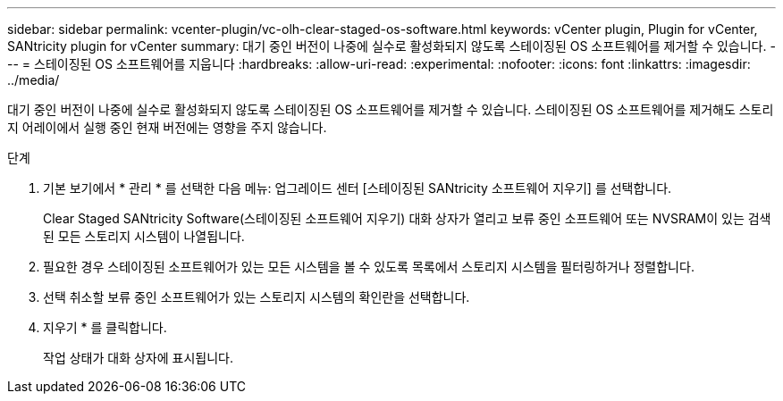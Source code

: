 ---
sidebar: sidebar 
permalink: vcenter-plugin/vc-olh-clear-staged-os-software.html 
keywords: vCenter plugin, Plugin for vCenter, SANtricity plugin for vCenter 
summary: 대기 중인 버전이 나중에 실수로 활성화되지 않도록 스테이징된 OS 소프트웨어를 제거할 수 있습니다. 
---
= 스테이징된 OS 소프트웨어를 지웁니다
:hardbreaks:
:allow-uri-read: 
:experimental: 
:nofooter: 
:icons: font
:linkattrs: 
:imagesdir: ../media/


[role="lead"]
대기 중인 버전이 나중에 실수로 활성화되지 않도록 스테이징된 OS 소프트웨어를 제거할 수 있습니다. 스테이징된 OS 소프트웨어를 제거해도 스토리지 어레이에서 실행 중인 현재 버전에는 영향을 주지 않습니다.

.단계
. 기본 보기에서 * 관리 * 를 선택한 다음 메뉴: 업그레이드 센터 [스테이징된 SANtricity 소프트웨어 지우기] 를 선택합니다.
+
Clear Staged SANtricity Software(스테이징된 소프트웨어 지우기) 대화 상자가 열리고 보류 중인 소프트웨어 또는 NVSRAM이 있는 검색된 모든 스토리지 시스템이 나열됩니다.

. 필요한 경우 스테이징된 소프트웨어가 있는 모든 시스템을 볼 수 있도록 목록에서 스토리지 시스템을 필터링하거나 정렬합니다.
. 선택 취소할 보류 중인 소프트웨어가 있는 스토리지 시스템의 확인란을 선택합니다.
. 지우기 * 를 클릭합니다.
+
작업 상태가 대화 상자에 표시됩니다.


